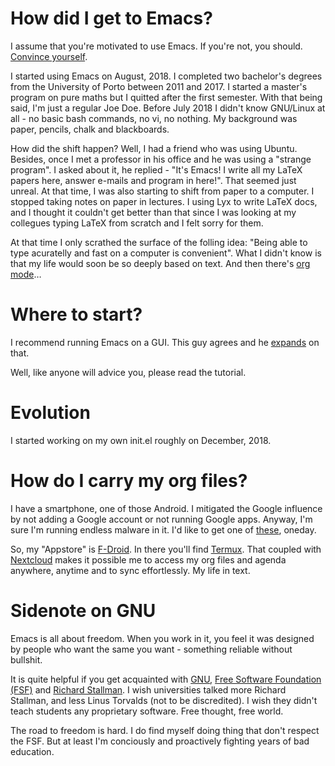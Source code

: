 * How did I get to Emacs?
I assume that you're motivated to use Emacs. If you're not, you should. [[https://www.youtube.com/watch?v=EsAkPl3On3E][Convince
yourself]].

I started using Emacs on August, 2018. I completed two bachelor's degrees from the
University of Porto between 2011 and 2017. I started a master's program on pure maths
but I quitted after the first semester. With that being said, I'm just a regular
Joe Doe. Before July 2018 I didn't know GNU/Linux at all - no basic bash
commands, no vi, no nothing. My background was paper, pencils, chalk and
blackboards.

How did the shift happen? Well, I had a friend who was using Ubuntu. Besides,
once I met a professor in his office and he was using a "strange program". I
asked about it, he replied - "It's Emacs! I write all my \LaTeX papers here,
answer e-mails and program in here!". That seemed just unreal. At that time, I
was also starting to shift from paper to a computer. I stopped taking notes on
paper in lectures. I using Lyx to write \LaTeX docs, and I thought it couldn't
get better than that since I was looking at my collegues typing \LaTeX from
scratch and I felt sorry for them.

At that time I only scrathed the surface of the folling idea: "Being able to
type acuratelly and fast on a computer is convenient". What I didn't know
is that my life would soon be so deeply based on text. And then there's [[https://www.youtube.com/watch?v=SzA2YODtgK4][org mode]]...

* Where to start?
I recommend running Emacs on a GUI. This guy agrees and he [[https://blog.aaronbieber.com/2016/12/29/don-t-use-terminal-emacs.html][expands]] on that.

Well, like anyone will advice you, please read the tutorial.

* Evolution
I started working on my own init.el roughly on December, 2018.

* How do I carry my org files?
I have a smartphone, one of those Android. I mitigated the Google influence by
not adding a Google account or not running Google apps. Anyway, I'm sure I'm
running endless malware in it. I'd like to get one of [[https://puri.sm/products/librem-5/][these]], oneday.

So, my "Appstore" is [[https://f-droid.org/][F-Droid]]. In there you'll find [[https://termux.com/][Termux]]. That coupled with
[[https://nextcloud.com/][Nextcloud]] makes it possible me to access my org files and agenda anywhere,
anytime and to sync effortlessly. My life in text.

* Sidenote on GNU
Emacs is all about freedom. When you work in it, you feel it was designed by
people who want the same you want - something reliable without bullshit.

It is quite helpful if you get acquainted with [[https://en.wikipedia.org/wiki/GNU_Project][GNU]], [[https://en.wikipedia.org/wiki/Free_Software_Foundation][Free Software Foundation
(FSF)]] and [[https://www.youtube.com/watch?v=jUibaPTXSHk][Richard Stallman]]. I wish universities talked more Richard Stallman,
and less Linus Torvalds (not to be discredited). I wish they didn't teach
students any proprietary software. Free thought, free world.

The road to freedom is hard. I do find myself doing thing that don't respect the
FSF. But at least I'm conciously and proactively fighting years of bad education.
